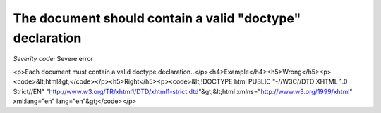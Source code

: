 ===============================
The document should contain a valid "doctype" declaration
===============================

*Severity code:* Severe error

.. php:class:: doctypeProvided

<p>Each document must contain a valid doctype declaration..</p><h4>Example</h4><h5>Wrong</h5><p><code>&lt;html&gt;</code></p><h5>Right</h5><p><code>&lt;!DOCTYPE html PUBLIC "-//W3C//DTD XHTML 1.0 Strict//EN" "http://www.w3.org/TR/xhtml1/DTD/xhtml1-strict.dtd"&gt;&lt;html xmlns="http://www.w3.org/1999/xhtml" xml:lang="en" lang="en"&gt;</code></p>
